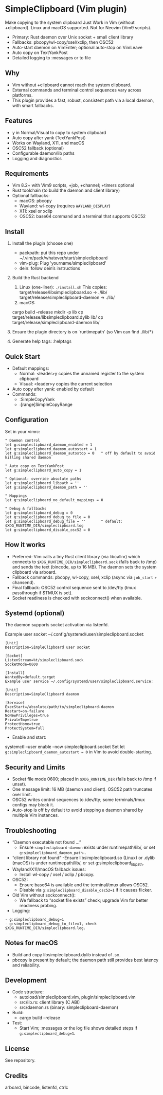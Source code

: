* SimpleClipboard (Vim plugin)
Make copying to the system clipboard Just Work in Vim (without +clipboard).
Linux and macOS supported. Not for Neovim (Vim9 scripts).

- Primary: Rust daemon over Unix socket + small client library
- Fallbacks: pbcopy/wl-copy/xsel/xclip, then OSC52
- Auto-start daemon on VimEnter; optional auto-stop on VimLeave
- Auto copy on TextYankPost
- Detailed logging to :messages or to file
** Why
- Vim without +clipboard cannot reach the system clipboard.
- External commands and terminal control sequences vary across platforms.
- This plugin provides a fast, robust, consistent path via a local daemon, with smart fallbacks.
** Features
- y in Normal/Visual to copy to system clipboard
- Auto copy after yank (TextYankPost)
- Works on Wayland, X11, and macOS
- OSC52 fallback (optional)
- Configurable daemon/lib paths
- Logging and diagnostics
** Requirements
- Vim 8.2+ with Vim9 scripts, +job, +channel; +timers optional
- Rust toolchain (to build the daemon and client library)
- Optional fallbacks:
  - macOS: pbcopy
  - Wayland: wl-copy (requires ~WAYLAND_DISPLAY~)
  - X11: xsel or xclip
  - OSC52: base64 command and a terminal that supports OSC52
** Install
1. Install the plugin (choose one)
   - packpath: put this repo under ~/.vim/pack/whatever/start/simpleclipboard
   - vim-plug: Plug 'yourname/simpleclipboard'
   - dein: follow dein’s instructions
2. Build the Rust backend
   1. Linux (one-liner):
       =./install.sh=
       This copies:
       target/release/libsimpleclipboard.so -> ./lib/
       target/release/simpleclipboard-daemon -> ./lib/
   2. macOS:
   cargo build --release
   mkdir -p lib
   cp target/release/libsimpleclipboard.dylib lib/
   cp target/release/simpleclipboard-daemon lib/
3. Ensure the plugin directory is on 'runtimepath' (so Vim can find ./lib/*)

4. Generate help tags:
  :helptags
** Quick Start
- Default mappings:
  - Normal: <leader>y copies the unnamed register to the system clipboard
  - Visual: <leader>y copies the current selection
- Auto copy after yank: enabled by default
- Commands:
  - :SimpleCopyYank
  - :[range]SimpleCopyRange
** Configuration
Set in your vimrc:

#+BEGIN_SRC
" Daemon control
let g:simpleclipboard_daemon_enabled = 1
let g:simpleclipboard_daemon_autostart = 1
let g:simpleclipboard_daemon_autostop = 0   " off by default to avoid killing shared daemon

" Auto copy on TextYankPost
let g:simpleclipboard_auto_copy = 1

" Optional: override absolute paths
let g:simpleclipboard_libpath = ''
let g:simpleclipboard_daemon_path = ''

" Mappings
let g:simpleclipboard_no_default_mappings = 0

" Debug & fallbacks
let g:simpleclipboard_debug = 0
let g:simpleclipboard_debug_to_file = 0
let g:simpleclipboard_debug_file = ''       " default: $XDG_RUNTIME_DIR/simpleclipboard.log
let g:simpleclipboard_disable_osc52 = 0
#+END_SRC

** How it works
- Preferred: Vim calls a tiny Rust client library (via libcallnr) which connects to
  =$XDG_RUNTIME_DIR/simpleclipboard.sock= (falls back to /tmp) and sends the text (bincode, up to 16 MB). The daemon sets the system clipboard via arboard.
- Fallback commands: pbcopy, wl-copy, xsel, xclip (async via ~job_start~ + chansend).
- Final fallback: OSC52 control sequence sent to /dev/tty (tmux passthrough if $TMUX is set).
- Socket readiness is checked with sockconnect() when available.
** Systemd (optional)
The daemon supports socket activation via listenfd.

Example user socket ~/.config/systemd/user/simpleclipboard.socket:
#+BEGIN_SRC
[Unit]
Description=SimpleClipboard user socket

[Socket]
ListenStream=%t/simpleclipboard.sock
SocketMode=0600

[Install]
WantedBy=default.target
Example user service ~/.config/systemd/user/simpleclipboard.service:

[Unit]
Description=SimpleClipboard daemon

[Service]
ExecStart=/absolute/path/to/simpleclipboard-daemon
Restart=on-failure
NoNewPrivileges=true
PrivateTmp=true
ProtectHome=true
ProtectSystem=full
#+END_SRC
- Enable and start:

systemctl --user enable --now simpleclipboard.socket
Set let ~g:simpleclipboard_daemon_autostart = 0~ in Vim to avoid double-starting.

** Security and Limits
- Socket file mode 0600; placed in =$XDG_RUNTIME_DIR= (falls back to /tmp if unset).
- One message limit: 16 MB (daemon and client). OSC52 path truncates over limit.
- OSC52 writes control sequences to /dev/tty; some terminals/tmux configs may block it.
- Auto-stop is off by default to avoid stopping a daemon shared by multiple Vim instances.
** Troubleshooting
- “Daemon executable not found …”
  - Ensure ~simpleclipboard-daemon~ exists under runtimepath/lib/, or set ~g:simpleclipboard_daemon_path-~.
- “client library not found”
  -Ensure libsimpleclipboard.so (Linux) or .dylib (macOS) is under runtimepath/lib/, or set g:simpleclipboard_libpath.
- Wayland/X11/macOS fallback issues:
  - Install wl-copy / xsel / xclip / pbcopy.
- OSC52:
  - Ensure base64 is available and the terminal/tmux allows OSC52.
  - Disable via ~g:simpleclipboard_disable_osc52=1~ if it causes flicker.
- Old Vim without sockconnect():
  - We fallback to “socket file exists” check; upgrade Vim for better readiness probing.
- Logging:
#+BEGIN_SRC
  - g:simpleclipboard_debug=1
  - g:simpleclipboard_debug_to_file=1, check $XDG_RUNTIME_DIR/simpleclipboard.log.
#+end_src
** Notes for macOS
- Build and copy libsimpleclipboard.dylib instead of .so.
- pbcopy is present by default; the daemon path still provides best latency and reliability.
** Development
- Code structure:
  - autoload/simpleclipboard.vim, plugin/simpleclipboard.vim
  - src/lib.rs: client library (C ABI)
  - src/daemon.rs (binary: simpleclipboard-daemon)
- Build:
  - cargo build --release
- Test:
  - Start Vim; :messages or the log file shows detailed steps if ~g:simpleclipboard_debug=1~.
** License
See repository.

** Credits
arboard, bincode, listenfd, ctrlc
